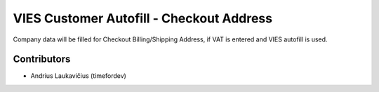 VIES Customer Autofill - Checkout Address
#########################################

Company data will be filled for Checkout Billing/Shipping Address, if VAT is entered and VIES autofill is used.

Contributors
============

* Andrius Laukavičius (timefordev)

